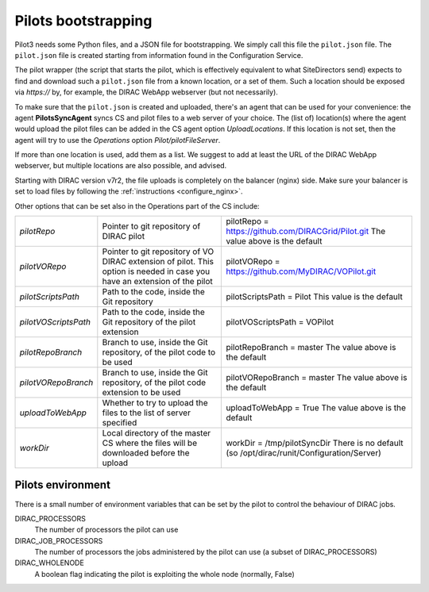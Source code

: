 .. _pilot3:

====================
Pilots bootstrapping
====================


Pilot3 needs some Python files, and a JSON file for bootstrapping. We simply call this file the ``pilot.json`` file.
The ``pilot.json`` file is created starting from information found in the Configuration Service.

The pilot wrapper (the script that starts the pilot, which is effectively equivalent to what SiteDirectors send)
expects to find and download such a ``pilot.json`` file from a known location, or a set of them.
Such a location should be exposed via *https://* by, for example, the DIRAC WebApp webserver (but not necessarily).

To make sure that the ``pilot.json`` is created and uploaded, there's an agent that can be used for your convenience: the agent **PilotsSyncAgent** syncs CS and pilot files to a web server of your choice.
The (list of) location(s) where the agent would upload the pilot files can be added in the CS agent option *UploadLocations*. If this location is not set, then the agent will try to use the *Operations* option *Pilot/pilotFileServer*.

If more than one location is used, add them as a list.
We suggest to add at least the URL of the DIRAC WebApp webserver, but multiple locations are also possible, and advised.


Starting with DIRAC version v7r2, the file uploads is completely on the balancer (nginx) side.
Make sure your balancer is set to load files by following the :ref:`instructions <configure_nginx>`.



Other options that can be set also in the Operations part of the CS include:

+------------------------------------+--------------------------------------------+-------------------------------------------------------------------------+
| *pilotRepo*                        | Pointer to git repository of DIRAC pilot   | pilotRepo = https://github.com/DIRACGrid/Pilot.git                      |
|                                    |                                            | The value above is the default                                          |
+------------------------------------+--------------------------------------------+-------------------------------------------------------------------------+
| *pilotVORepo*                      | Pointer to git repository of VO DIRAC      | pilotVORepo = https://github.com/MyDIRAC/VOPilot.git                    |
|                                    | extension of pilot.                        |                                                                         |
|                                    | This option is needed in case you have an  |                                                                         |
|                                    | extension of the pilot                     |                                                                         |
+------------------------------------+--------------------------------------------+-------------------------------------------------------------------------+
| *pilotScriptsPath*                 | Path to the code, inside the Git repository| pilotScriptsPath = Pilot                                                |
|                                    |                                            | This value is the default                                               |
+------------------------------------+--------------------------------------------+-------------------------------------------------------------------------+
| *pilotVOScriptsPath*               | Path to the code, inside the Git repository| pilotVOScriptsPath = VOPilot                                            |
|                                    | of the pilot extension                     |                                                                         |
+------------------------------------+--------------------------------------------+-------------------------------------------------------------------------+
| *pilotRepoBranch*                  | Branch to use, inside the Git repository,  | pilotRepoBranch = master                                                |
|                                    | of the pilot code to be used               | The value above is the default                                          |
+------------------------------------+--------------------------------------------+-------------------------------------------------------------------------+
| *pilotVORepoBranch*                | Branch to use, inside the Git repository,  | pilotVORepoBranch = master                                              |
|                                    | of the pilot code extension to be used     | The value above is the default                                          |
+------------------------------------+--------------------------------------------+-------------------------------------------------------------------------+
| *uploadToWebApp*                   | Whether to try to upload the files to the  | uploadToWebApp = True                                                   |
|                                    | list of server specified                   | The value above is the default                                          |
+------------------------------------+--------------------------------------------+-------------------------------------------------------------------------+
| *workDir*                          | Local directory of the master CS where the | workDir = /tmp/pilotSyncDir                                             |
|                                    | files will be downloaded before the upload | There is no default (so /opt/dirac/runit/Configuration/Server)          |
+------------------------------------+--------------------------------------------+-------------------------------------------------------------------------+


Pilots environment
==================

There is a small number of environment variables that can be set by the pilot to control the behaviour of DIRAC jobs.

DIRAC_PROCESSORS
  The number of processors the pilot can use

DIRAC_JOB_PROCESSORS
  The number of processors the jobs administered by the pilot can use (a subset of DIRAC_PROCESSORS)

DIRAC_WHOLENODE
  A boolean flag indicating the pilot is exploiting the whole node (normally, False)
